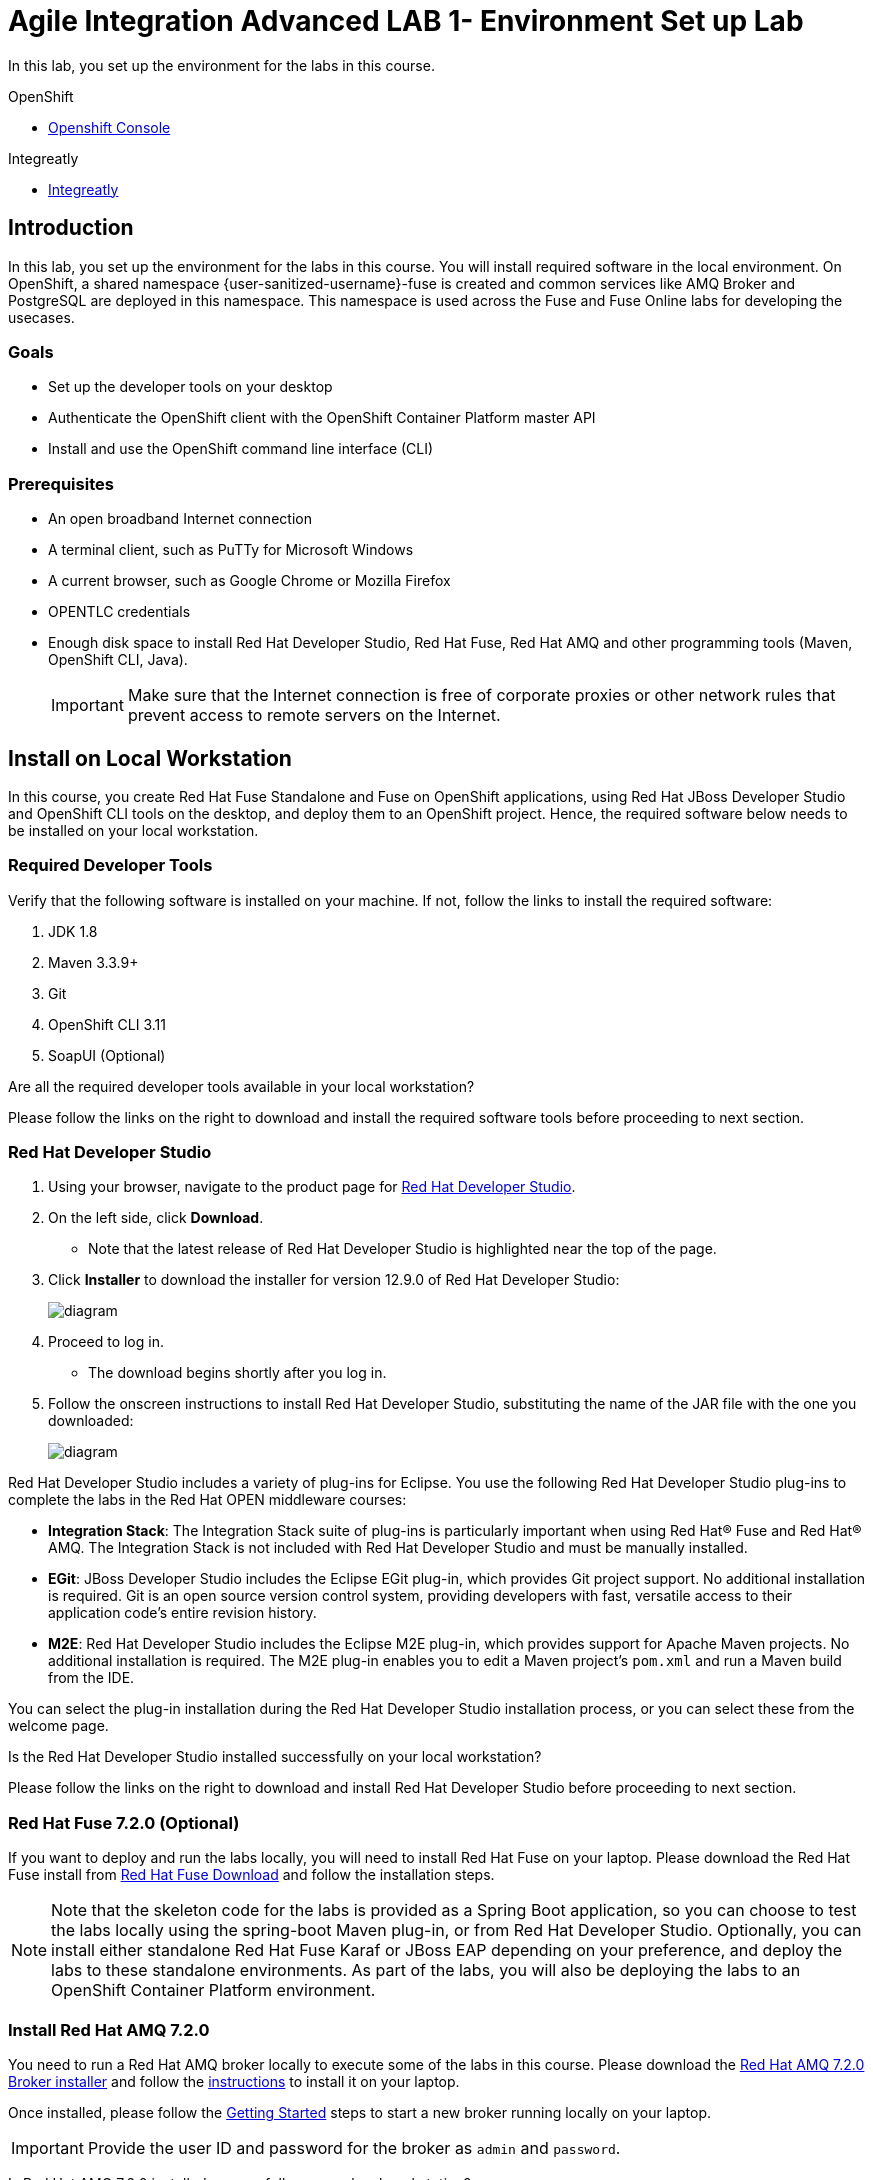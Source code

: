 = Agile Integration Advanced LAB 1- Environment Set up Lab

In this lab, you set up the environment for the labs in this course. 

[type=walkthroughResource,serviceName=openshift]
.OpenShift
****
* link:{openshift-host}[Openshift Console, window="_blank"]
****

[type=walkthroughResource]
.Integreatly
****
* link:https://github.com/integr8ly[Integreatly, window="_blank"]

****

[time=10]
== Introduction

In this lab, you set up the environment for the labs in this course. You will install required software in the local environment. On OpenShift, a shared namespace {user-sanitized-username}-fuse is created and common services like AMQ Broker and PostgreSQL are deployed in this namespace. This namespace is used across the Fuse and Fuse Online labs for developing the usecases.

=== Goals

* Set up the developer tools on your desktop
* Authenticate the OpenShift client with the OpenShift Container Platform master API
* Install and use the OpenShift command line interface (CLI)

=== Prerequisites

* An open broadband Internet connection
* A terminal client, such as PuTTy for Microsoft Windows
* A current browser, such as Google Chrome or Mozilla Firefox
* OPENTLC credentials
* Enough disk space to install Red Hat Developer Studio, Red Hat Fuse, Red Hat AMQ and other programming tools (Maven, OpenShift CLI, Java).
+
[IMPORTANT]
Make sure that the Internet connection is free of corporate proxies or other network rules that prevent access to remote servers on the Internet.

[time=60]
== Install on Local Workstation

In this course, you create Red Hat Fuse Standalone and Fuse on OpenShift applications, using Red Hat JBoss Developer Studio and OpenShift CLI tools on the desktop, and deploy them to an OpenShift project. Hence, the required software below needs to be installed on your local workstation.

=== Required Developer Tools

Verify that the following software is installed on your machine. If not, follow the links to install the required software:

. JDK 1.8
. Maven 3.3.9+
. Git
. OpenShift CLI 3.11
. SoapUI (Optional)

[type=verification]
Are all the required developer tools available in your local workstation?

[type=verificationFail]
Please follow the links on the right to download and install the required software tools before proceeding to next section.

=== Red Hat Developer Studio

. Using your browser, navigate to the product page for link:https://developers.redhat.com/products/devstudio/[Red Hat Developer Studio].

. On the left side, click *Download*.
* Note that the latest release of Red Hat Developer Studio is highlighted near the top of the page.

. Click *Installer* to download the installer for version 12.9.0 of Red Hat Developer Studio:
+
image::images/jbds_download_selection.png[diagram, role="integr8ly-img-responsive"]

. Proceed to log in.
* The download begins shortly after you log in.

. Follow the onscreen instructions to install Red Hat Developer Studio, substituting the name of the JAR file with the one you downloaded:
+
image::images/dl_instructions.png[diagram, role="integr8ly-img-responsive"]


Red Hat Developer Studio includes a variety of plug-ins for Eclipse. You use the following Red Hat Developer Studio plug-ins to complete the labs in the Red Hat OPEN middleware courses:

* *Integration Stack*: The Integration Stack suite of plug-ins is particularly important when using Red Hat(R) Fuse and Red Hat(R) AMQ. The Integration Stack is not included with Red Hat Developer Studio and must be manually installed.

* *EGit*: JBoss Developer Studio includes the Eclipse EGit plug-in, which provides Git project support. No additional installation is required. Git is an open source version control system, providing developers with fast, versatile access to their application code's entire revision history.

* *M2E*: Red Hat Developer Studio includes the Eclipse M2E plug-in, which provides support for Apache Maven projects. No additional installation is required. The M2E plug-in enables you to edit a Maven project’s `pom.xml` and run a Maven build from the IDE.

You can select the plug-in installation during the Red Hat Developer Studio installation process, or you can select these from the welcome page.

[type=verification]
Is the Red Hat Developer Studio installed successfully on your local workstation?

[type=verificationFail]
Please follow the links on the right to download and install Red Hat Developer Studio before proceeding to next section.

=== Red Hat Fuse 7.2.0 (Optional)

If you want to deploy and run the labs locally, you will need to install Red Hat Fuse on your laptop. Please download the Red Hat Fuse install from link:https://developers.redhat.com/products/fuse/download/[Red Hat Fuse Download] and follow the installation steps.

NOTE: Note that the skeleton code for the labs is provided as a Spring Boot application, so you can choose to test the labs locally using the spring-boot Maven plug-in, or from Red Hat Developer Studio. Optionally, you can install either standalone Red Hat Fuse Karaf or JBoss EAP depending on your preference, and deploy the labs to these standalone environments. As part of the labs, you will also be deploying the labs to an OpenShift Container Platform environment.

=== Install Red Hat AMQ 7.2.0

You need to run a Red Hat AMQ broker locally to execute some of the labs in this course. Please download the link:https://developers.redhat.com/products/amq/download/[Red Hat AMQ 7.2.0 Broker installer] and follow the link:https://access.redhat.com/documentation/en-us/red_hat_amq/7.2/html/using_amq_broker/installation[instructions] to install it on your laptop. 

Once installed, please follow the link:https://access.redhat.com/documentation/en-us/red_hat_amq/7.2/html/using_amq_broker/getting_started[Getting Started] steps to start a new broker running locally on your laptop.

IMPORTANT: Provide the user ID and password for the broker as `admin` and `password`. 

[type=verification]
Is Red Hat AMQ 7.2.0 installed successfully on your local workstation?

[type=verificationFail]
Please follow the links on the right to download and install Red Hat AMQ 7.2.0 before proceeding to next section.


[type=taskResource]
.Required Software
****

* link:http://www.oracle.com/technetwork/java/javase/downloads/index.html[Java SE(version 1.8), window="_blank"]
* link:http://maven.apache.org[Apache Maven(version 3.3.9+), window="_blank"]
* link:https://git-scm.com/downloads[Git(latest version), window="_blank"]
* link:https://access.redhat.com/downloads/content/290/ver=3.9/rhel---7/3.9.25/x86_64/product-software[OpenShift CLI client(version 3.11), window="_blank"]
* link:https://www.soapui.org/downloads/soapui.html[SoapUI(latest version), window="_blank"]
* link:https://access.redhat.com/documentation/en-us/red_hat_developer_studio/12.9/[Red Hat Developer Studio Product Documentation, window="_blank"]
* link:https://developers.redhat.com/products/fuse/download/[Red Hat Fuse Download, window="_blank"]
* link:https://developers.redhat.com/products/amq/download/[Red Hat AMQ 7.2.0 Broker installer, window="_blank"]
* link:https://access.redhat.com/documentation/en-us/red_hat_amq/7.2/html/using_amq_broker/installation[Red Hat AMQ 7.2.0 Installation instructions, window="_blank"]
* link:https://access.redhat.com/documentation/en-us/red_hat_amq/7.2/html/using_amq_broker/getting_started[Red Hat AMQ 7.2.0 Getting Started, window="_blank"]

****

[time=60]
== OpenShift Setup

A shared Integreatly OpenShift cluster is provisioned for use during the class. You can login using the credentials below:

==== Credentials

* Your OpenShift Host URL is `{openshift-host}`.
* Your username is `{user-sanitized-username}@example.com`.
* Your password is `Password1`.

=== Create OpenShift Namespace `{user-sanitized-username}-fuse`


. Login to the link:{openshift-host}[OpenShift Master, window="_blank"] using the credentials above.
. Copy the login command from the browser and use it to login from a terminal.
. Use the following command to create a new namespace:
+
[subs="attributes"]
----
oc new-project {user-sanitized-username}-fuse

----

[type=verification]
Is the new namespace in OpenShift created successfully?


=== Deploy AMQ Broker on OpenShift Container Platform

We need to deploy AMQ 7 broker on OpenShift Container Platform. The general installation steps are documented here: link:https://access.redhat.com/documentation/en-us/red_hat_amq/7.2/html-single/deploying_amq_broker_on_openshift_container_platform/[AMQ Installation of OpenShift Guide].

. Continue using the terminal where you logged into OpenShift using the `oc` command tool.
. Switch OpenShift project:
+
[subs="attributes"]
----
oc project {user-sanitized-username}-fuse
----

. Create the service account `amq-service-account`:
+
[subs="attributes"]
----
echo '{"kind": "ServiceAccount", "apiVersion": "v1", "metadata": {"name": "amq-service-account"}}' | oc create -f -
----

. Provide `view` role to `amq-service-account`:
+
[subs="attributes"]
----
oc policy add-role-to-user view system:serviceaccount:{user-sanitized-username}-fuse:amq-service-account
----

. Deploy the broker:
+
[subs="attributes"]
----
oc new-app --namespace {user-sanitized-username}-fuse \
   --template=amq-broker-72-basic \
   -e AMQ_PROTOCOL=openwire,amqp,stomp,mqtt,hornetq \
   -e AMQ_USER=admin \
   -e AMQ_PASSWORD=password \
   -e AMQ_ROLE=admin
----

. Check that the broker pod is running.
. Make a note of the console URL by running the following command:
+
[subs="attributes]
----
oc get route console
---- 

. Login to console using credentials `admin` and `password`.
. The broker service url for AMQP would be `broker-amq-amqp:5672`. Make a note of this when configuring the AMQ connection for the labs.


[type=verification]
Is Red Hat AMQ 7.2.0 installed successfully on OpenShift?

[type=verificationFail]
Please follow the links on the right to follow the installation steps for Red Hat AMQ 7.2.0 on OpenShift before proceeding to next section.


=== Deploy PostgreSQL on OpenShift Container Platform

We need to deploy PostgreSQL database on OpenShift Container Platform. The general installation steps are documented here: link:https://docs.openshift.com/container-platform/3.10/using_images/db_images/postgresql.html[PostgreSQL on OpenShift guide].

. In the terminal, log in to the OpenShift Container Platform cluster.
. Switch OpenShift project:
+
[subs="attributes"]
----
oc project {user-sanitized-username}-fuse
----

. Deploy the database:
+
[subs="attributes"]
----
oc new-app --namespace {user-sanitized-username}-fuse \
    -e POSTGRESQL_USER=postgres \
    -e POSTGRESQL_PASSWORD=postgres \
    -e POSTGRESQL_DATABASE=sampledb \
    postgresql-persistent
----

. Check that the database pod is running.
. Identify the name of the pod running PostgreSQL:
+
----
oc get pods | grep postgresql
----

. Note the pod name, and open a remote shell to the pod:
+
----
oc rsh <pod>
----

. Log in to PostgreSQL and create the *sampledb* database.
+
----
sh-4.2$ createdb -h localhost -p 5432 -U postgres sampledb
sh-4.2$ PGPASSWORD=$POSTGRESQL_PASSWORD psql -h postgresql $POSTGRESQL_DATABASE $POSTGRESQL_USER
psql (9.6.10)
Type "help" for help.

sampledb=# 

----

. Create the tables. Run the following commands on the PostgreSQL command line:
+
----
CREATE SCHEMA USECASE;
CREATE TABLE USECASE.T_ACCOUNT (
    id  SERIAL PRIMARY KEY,
    CLIENT_ID integer,
    SALES_CONTACT VARCHAR(30),
    COMPANY_NAME VARCHAR(50),
    COMPANY_GEO CHAR(20) ,
    COMPANY_ACTIVE BOOLEAN,
    CONTACT_FIRST_NAME VARCHAR(35),
    CONTACT_LAST_NAME VARCHAR(35),
    CONTACT_ADDRESS VARCHAR(255),
    CONTACT_CITY VARCHAR(40),
    CONTACT_STATE VARCHAR(40),
    CONTACT_ZIP VARCHAR(10),
    CONTACT_EMAIL VARCHAR(60),
    CONTACT_PHONE VARCHAR(35),
    CREATION_DATE TIMESTAMP,
    CREATION_USER VARCHAR(255)
);
CREATE TABLE USECASE.T_ERROR (
    ID SERIAL PRIMARY KEY,
    ERROR_CODE VARCHAR(4) NOT NULL,
    ERROR_MESSAGE VARCHAR(255),
    MESSAGE VARCHAR(512),
    STATUS CHAR(6)
);
----

. You can use `\q` to exit the PostgreSQL command line.

[type=verification]
Is PostgreSQL installed successfully on OpenShift?

[type=verificationFail]
Please follow the links on the right to follow the installation steps for PostgreSQL on OpenShift before proceeding to next section.


[type=taskResource]
.Red Hat OpenShift Documentation
****

* link:https://access.redhat.com/documentation/en-us/red_hat_amq/7.2/html-single/deploying_amq_broker_on_openshift_container_platform/[AMQ Installation of OpenShift Guide, window="_blank"]
* link:https://docs.openshift.com/container-platform/3.10/using_images/db_images/postgresql.html[PostgreSQL on OpenShift guide, window="_blank"]

****

